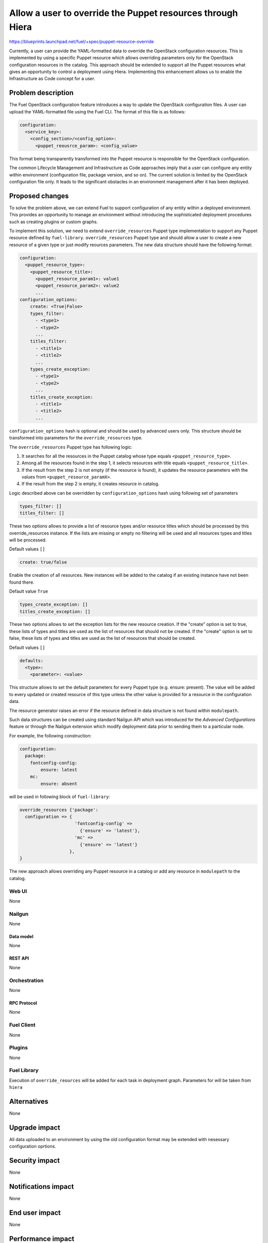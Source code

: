 ..
 This work is licensed under a Creative Commons Attribution 3.0 Unported
 License.

 http://creativecommons.org/licenses/by/3.0/legalcode

===========================================================
Allow a user to override the Puppet resources through Hiera
===========================================================

https://blueprints.launchpad.net/fuel/+spec/puppet-resource-override

Currently, a user can provide the YAML-formatted data to override the
OpenStack configuration resources. This is implemented by using a specific
Puppet resource which allows overriding parameters only for the OpenStack
configuration resources in the catalog. This approach should be extended to
support all the Puppet resources what gives an opportunity to control a
deployment using Hiera. Implementing this enhancement allows us to enable
the Infrastructure as Code concept for a user.

-------------------
Problem description
-------------------

The Fuel OpenStack configuration feature introduces a way to update the
OpenStack configuration files. A user can upload the YAML-formatted file
using the Fuel CLI. The format of this file is as follows:

.. code-block:: yaml

    configuration:
      <service_key>:
        <config_section>/<config_option>:
          <puppet_reousrce_param>: <config_value>

This format being transparently transformed into the Puppet resource is
responsible for the OpenStack configuration.

The common Lifecycle Management and Infrastructure as Code approaches imply
that a user can configure any entity within environment (configuration file,
package version, and so on). The current solution is limited by the OpenStack
configuration file only. It leads to the significant obstacles in an
environment management after it has been deployed.

----------------
Proposed changes
----------------

To solve the problem above, we can extend Fuel to support configuration of any
entity within a deployed environment. This provides an opportunity to manage
an environment without introducing the sophisticated deployment procedures
such as creating plugins or custom graphs.

To implement this solution, we need to extend ``override_resources`` Puppet
type implementation to support any Puppet resource defined by ``fuel-library``.
``override_resources`` Puppet type and should allow a user to create a new resource
of a given type or just modify reources parameters. The new data structure
should have the following format:

.. code-block:: yaml

    configuration:
      <puppet_resource_type>:
        <puppet_resource_title>:
          <puppet_resource_param1>: value1
          <puppet_resource_param2>: value2
          ...
    configuration_options:
        create: <True|False>
        types_filter:
          - <type1>
          - <type2>
          ...
        titles_filter:
          - <title1>
          - <title2>
          ...
        types_create_exception:
          - <type1>
          - <type2>
          ...
        titles_create_exception:
          - <title1>
          - <title2>
          ...

``configuration_options`` hash is optional and should be used by advanced
users only. This structure should be transformed into parameters for the
``override_resources`` type.

The ``override_resources`` Puppet type has following logic:

#. It searches for all the resources in the Puppet catalog whose type
   equals ``<puppet_resource_type>``.

#. Among all the resources found in the step 1, it selects resources with
   title equals ``<puppet_resource_title>``.

#. If the result from the step 2 is not empty (if the resource is found),
   it updates the resource parameters with the values from
   ``<puppet_resource_paramX>``.

#. If the result from the step 2 is empty, it creates resource in catalog.

Logic described above can be overridden by ``configuration_options`` hash
using following set of parameters

.. code-block:: yaml

   types_filter: []
   titles_filter: []

These two options allows to provide a list of resource types and/or resource
titles which should be processed by this override_resources instance.
If the lists are missing or empty no filtering will be used and all resources
types and titles will be processed.

Default values ``[]``

.. code-block:: yaml

    create: true/false

Enable the creation of all resources. New instances will be added to the
catalog if an existing instance have not been found there.

Default value ``True``

.. code-block:: yaml

    types_create_exception: []
    titles_create_exception: []

These two options allows to set the exception lists for the new resource
creation. If the "create" option is set to true, these lists of types and
titles are used as the list of resources that should not be created.
If the "create" option is set to false, these lists of types and titles are
used as the list of resources that should be created.

Default values ``[]``

.. code-block:: yaml

    defaults:
      <type>:
        <parameter>: <value>

This structure allows to set the default parameters for every Puppet
type (e.g. ensure: present). The value will be added to every updated or
created resource of this type unless the other value is provided for a
resource in the configuration data.

The resource generator raises an error if the resource defined in data
structure is not found within ``modulepath``.

Such data structures can be created using standard Nailgun API which
was introduced for the *Advanced Configurations* feature or through the
Nailgun extension which modify deployment data prior to sending them to
a particular node.

For example, the following construction:

.. code-block:: yaml

    configuration:
      package:
        fontconfig-config:
            ensure: latest
        mc:
            ensure: absent

will be used in following block of ``fuel-library``:

.. code-block:: puppet

    override_resources {'package':
      configuration => {
                         'fontconfig-config' =>
                           {'ensure' => 'latest'},
                         'mc' =>
                           {'ensure' => 'latest'}
                       },
    }

The new approach allows overriding any Puppet resource in a catalog or add
any resource in ``modulepath`` to the catalog.

Web UI
======

None

Nailgun
=======

None

Data model
----------

None

REST API
--------

None

Orchestration
=============

None

RPC Protocol
------------

None

Fuel Client
===========

None

Plugins
=======

None

Fuel Library
============

Execution of ``override_reources`` will be added for each task in
deployment graph. Parameters for will be taken from ``hiera``

------------
Alternatives
------------

None

--------------
Upgrade impact
--------------

All data uploaded to an environment by using the old configuration format
may be extended with nesessary configuration oprtions.

---------------
Security impact
---------------

None

--------------------
Notifications impact
--------------------

None

---------------
End user impact
---------------

None

------------------
Performance impact
------------------

None

-----------------
Deployment impact
-----------------

None

----------------
Developer impact
----------------

None

---------------------
Infrastructure impact
---------------------

None

--------------------
Documentation impact
--------------------

Documentation should be updated with the new configuration format examples
and description of new possible options from an end-user perspective.

--------------
Implementation
--------------

Assignee(s)
===========

Primary assignee:
  dukov

Mandatory design review:
  vkuklin

Work Items
==========

The development may be split into two stages:

* Implement a new configuration format processing in the OpenStack-related
  puppet tasks.
* Implement a new configuration task for all the Puppet tasks in the
  deployment graph.

Dependencies
============

None

------------
Testing, QA
------------

Tests for the Fuel OpenStack configuration feature should be updated with
the new configuration format.

Acceptance criteria
===================

This change should provide an ability for a user to configure any entity
within a deployed environment.

----------
References
----------

None
